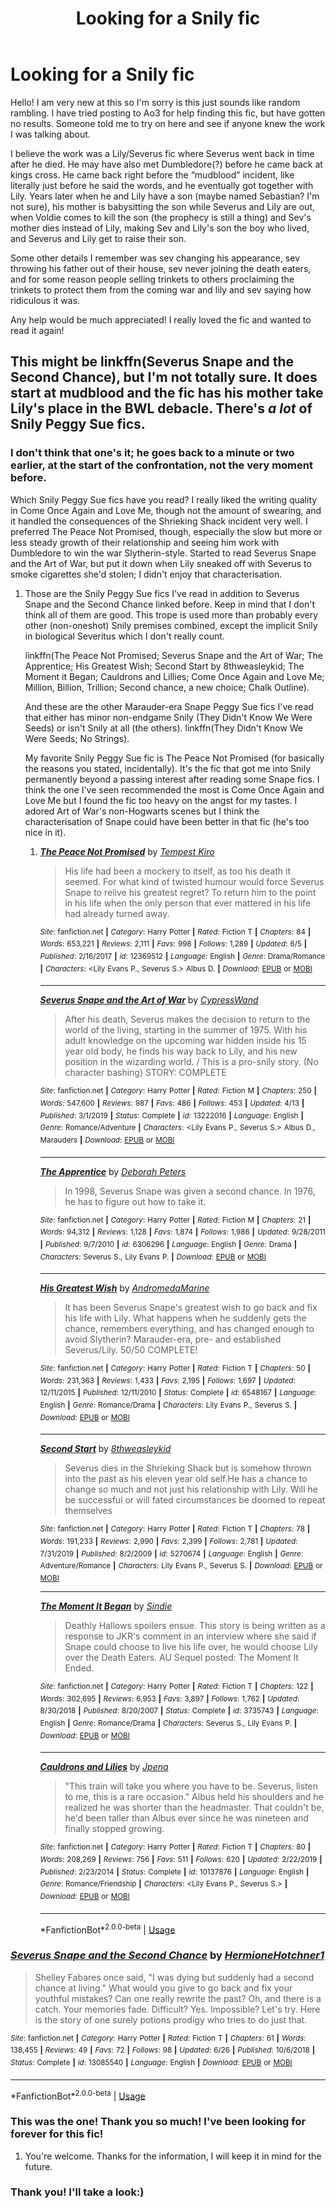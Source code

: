 #+TITLE: Looking for a Snily fic

* Looking for a Snily fic
:PROPERTIES:
:Author: Cas_gurl
:Score: 1
:DateUnix: 1593395570.0
:DateShort: 2020-Jun-29
:FlairText: What's That Fic?
:END:
Hello! I am very new at this so I'm sorry is this just sounds like random rambling. I have tried posting to Ao3 for help finding this fic, but have gotten no results. Someone told me to try on here and see if anyone knew the work I was talking about.

I believe the work was a Lily/Severus fic where Severus went back in time after he died. He may have also met Dumbledore(?) before he came back at kings cross. He came back right before the “mudblood” incident, like literally just before he said the words, and he eventually got together with Lily. Years later when he and Lily have a son (maybe named Sebastian? I'm not sure), his mother is babysitting the son while Severus and Lily are out, when Voldie comes to kill the son (the prophecy is still a thing) and Sev's mother dies instead of Lily, making Sev and Lily's son the boy who lived, and Severus and Lily get to raise their son.

Some other details I remember was sev changing his appearance, sev throwing his father out of their house, sev never joining the death eaters, and for some reason people selling trinkets to others proclaiming the trinkets to protect them from the coming war and lily and sev saying how ridiculous it was.

Any help would be much appreciated! I really loved the fic and wanted to read it again!


** This might be linkffn(Severus Snape and the Second Chance), but I'm not totally sure. It does start at mudblood and the fic has his mother take Lily's place in the BWL debacle. There's /a lot/ of Snily Peggy Sue fics.
:PROPERTIES:
:Author: Fredrik1994
:Score: 4
:DateUnix: 1593396488.0
:DateShort: 2020-Jun-29
:END:

*** I don't think that one's it; he goes back to a minute or two earlier, at the start of the confrontation, not the very moment before.

Which Snily Peggy Sue fics have you read? I really liked the writing quality in Come Once Again and Love Me, though not the amount of swearing, and it handled the consequences of the Shrieking Shack incident very well. I preferred The Peace Not Promised, though, especially the slow but more or less steady growth of their relationship and seeing him work with Dumbledore to win the war Slytherin-style. Started to read Severus Snape and the Art of War, but put it down when Lily sneaked off with Severus to smoke cigarettes she'd stolen; I didn't enjoy that characterisation.
:PROPERTIES:
:Author: thrawnca
:Score: 3
:DateUnix: 1593399748.0
:DateShort: 2020-Jun-29
:END:

**** Those are the Snily Peggy Sue fics I've read in addition to Severus Snape and the Second Chance linked before. Keep in mind that I don't think all of them are good. This trope is used more than probably every other (non-oneshot) Snily premises combined, except the implicit Snily in biological Severitus which I don't really count.

linkffn(The Peace Not Promised; Severus Snape and the Art of War; The Apprentice; His Greatest Wish; Second Start by 8thweasleykid; The Moment it Began; Cauldrons and Lillies; Come Once Again and Love Me; Million, Billion, Trillion; Second chance, a new choice; Chalk Outline).

And these are the other Marauder-era Snape Peggy Sue fics I've read that either has minor non-endgame Snily (They Didn't Know We Were Seeds) or isn't Snily at all (the others). linkffn(They Didn't Know We Were Seeds; No Strings).

My favorite Snily Peggy Sue fic is The Peace Not Promised (for basically the reasons you stated, incidentally). It's the fic that got me into Snily permanently beyond a passing interest after reading some Snape fics. I think the one I've seen recommended the most is Come Once Again and Love Me but I found the fic too heavy on the angst for my tastes. I adored Art of War's non-Hogwarts scenes but I think the characterisation of Snape could have been better in that fic (he's too nice in it).
:PROPERTIES:
:Author: Fredrik1994
:Score: 4
:DateUnix: 1593408255.0
:DateShort: 2020-Jun-29
:END:

***** [[https://www.fanfiction.net/s/12369512/1/][*/The Peace Not Promised/*]] by [[https://www.fanfiction.net/u/812247/Tempest-Kiro][/Tempest Kiro/]]

#+begin_quote
  His life had been a mockery to itself, as too his death it seemed. For what kind of twisted humour would force Severus Snape to relive his greatest regret? To return him to the point in his life when the only person that ever mattered in his life had already turned away.
#+end_quote

^{/Site/:} ^{fanfiction.net} ^{*|*} ^{/Category/:} ^{Harry} ^{Potter} ^{*|*} ^{/Rated/:} ^{Fiction} ^{T} ^{*|*} ^{/Chapters/:} ^{84} ^{*|*} ^{/Words/:} ^{653,221} ^{*|*} ^{/Reviews/:} ^{2,111} ^{*|*} ^{/Favs/:} ^{998} ^{*|*} ^{/Follows/:} ^{1,289} ^{*|*} ^{/Updated/:} ^{6/5} ^{*|*} ^{/Published/:} ^{2/16/2017} ^{*|*} ^{/id/:} ^{12369512} ^{*|*} ^{/Language/:} ^{English} ^{*|*} ^{/Genre/:} ^{Drama/Romance} ^{*|*} ^{/Characters/:} ^{<Lily} ^{Evans} ^{P.,} ^{Severus} ^{S.>} ^{Albus} ^{D.} ^{*|*} ^{/Download/:} ^{[[http://www.ff2ebook.com/old/ffn-bot/index.php?id=12369512&source=ff&filetype=epub][EPUB]]} ^{or} ^{[[http://www.ff2ebook.com/old/ffn-bot/index.php?id=12369512&source=ff&filetype=mobi][MOBI]]}

--------------

[[https://www.fanfiction.net/s/13222016/1/][*/Severus Snape and the Art of War/*]] by [[https://www.fanfiction.net/u/6460126/CypressWand][/CypressWand/]]

#+begin_quote
  After his death, Severus makes the decision to return to the world of the living, starting in the summer of 1975. With his adult knowledge on the upcoming war hidden inside his 15 year old body, he finds his way back to Lily, and his new position in the wizarding world. / This is a pro-snily story. (No character bashing) STORY: COMPLETE
#+end_quote

^{/Site/:} ^{fanfiction.net} ^{*|*} ^{/Category/:} ^{Harry} ^{Potter} ^{*|*} ^{/Rated/:} ^{Fiction} ^{M} ^{*|*} ^{/Chapters/:} ^{250} ^{*|*} ^{/Words/:} ^{547,600} ^{*|*} ^{/Reviews/:} ^{987} ^{*|*} ^{/Favs/:} ^{486} ^{*|*} ^{/Follows/:} ^{453} ^{*|*} ^{/Updated/:} ^{4/13} ^{*|*} ^{/Published/:} ^{3/1/2019} ^{*|*} ^{/Status/:} ^{Complete} ^{*|*} ^{/id/:} ^{13222016} ^{*|*} ^{/Language/:} ^{English} ^{*|*} ^{/Genre/:} ^{Romance/Adventure} ^{*|*} ^{/Characters/:} ^{<Lily} ^{Evans} ^{P.,} ^{Severus} ^{S.>} ^{Albus} ^{D.,} ^{Marauders} ^{*|*} ^{/Download/:} ^{[[http://www.ff2ebook.com/old/ffn-bot/index.php?id=13222016&source=ff&filetype=epub][EPUB]]} ^{or} ^{[[http://www.ff2ebook.com/old/ffn-bot/index.php?id=13222016&source=ff&filetype=mobi][MOBI]]}

--------------

[[https://www.fanfiction.net/s/6306296/1/][*/The Apprentice/*]] by [[https://www.fanfiction.net/u/376135/Deborah-Peters][/Deborah Peters/]]

#+begin_quote
  In 1998, Severus Snape was given a second chance. In 1976, he has to figure out how to take it.
#+end_quote

^{/Site/:} ^{fanfiction.net} ^{*|*} ^{/Category/:} ^{Harry} ^{Potter} ^{*|*} ^{/Rated/:} ^{Fiction} ^{M} ^{*|*} ^{/Chapters/:} ^{21} ^{*|*} ^{/Words/:} ^{94,312} ^{*|*} ^{/Reviews/:} ^{1,128} ^{*|*} ^{/Favs/:} ^{1,874} ^{*|*} ^{/Follows/:} ^{1,986} ^{*|*} ^{/Updated/:} ^{9/28/2011} ^{*|*} ^{/Published/:} ^{9/7/2010} ^{*|*} ^{/id/:} ^{6306296} ^{*|*} ^{/Language/:} ^{English} ^{*|*} ^{/Genre/:} ^{Drama} ^{*|*} ^{/Characters/:} ^{Severus} ^{S.,} ^{Lily} ^{Evans} ^{P.} ^{*|*} ^{/Download/:} ^{[[http://www.ff2ebook.com/old/ffn-bot/index.php?id=6306296&source=ff&filetype=epub][EPUB]]} ^{or} ^{[[http://www.ff2ebook.com/old/ffn-bot/index.php?id=6306296&source=ff&filetype=mobi][MOBI]]}

--------------

[[https://www.fanfiction.net/s/6548167/1/][*/His Greatest Wish/*]] by [[https://www.fanfiction.net/u/1605696/AndromedaMarine][/AndromedaMarine/]]

#+begin_quote
  It has been Severus Snape's greatest wish to go back and fix his life with Lily. What happens when he suddenly gets the chance, remembers everything, and has changed enough to avoid Slytherin? Marauder-era, pre- and established Severus/Lily. 50/50 COMPLETE!
#+end_quote

^{/Site/:} ^{fanfiction.net} ^{*|*} ^{/Category/:} ^{Harry} ^{Potter} ^{*|*} ^{/Rated/:} ^{Fiction} ^{T} ^{*|*} ^{/Chapters/:} ^{50} ^{*|*} ^{/Words/:} ^{231,363} ^{*|*} ^{/Reviews/:} ^{1,433} ^{*|*} ^{/Favs/:} ^{2,195} ^{*|*} ^{/Follows/:} ^{1,697} ^{*|*} ^{/Updated/:} ^{12/11/2015} ^{*|*} ^{/Published/:} ^{12/11/2010} ^{*|*} ^{/Status/:} ^{Complete} ^{*|*} ^{/id/:} ^{6548167} ^{*|*} ^{/Language/:} ^{English} ^{*|*} ^{/Genre/:} ^{Romance/Drama} ^{*|*} ^{/Characters/:} ^{Lily} ^{Evans} ^{P.,} ^{Severus} ^{S.} ^{*|*} ^{/Download/:} ^{[[http://www.ff2ebook.com/old/ffn-bot/index.php?id=6548167&source=ff&filetype=epub][EPUB]]} ^{or} ^{[[http://www.ff2ebook.com/old/ffn-bot/index.php?id=6548167&source=ff&filetype=mobi][MOBI]]}

--------------

[[https://www.fanfiction.net/s/5270674/1/][*/Second Start/*]] by [[https://www.fanfiction.net/u/1666976/8thweasleykid][/8thweasleykid/]]

#+begin_quote
  Severus dies in the Shrieking Shack but is somehow thrown into the past as his eleven year old self.He has a chance to change so much and not just his relationship with Lily. Will he be successful or will fated circumstances be doomed to repeat themselves
#+end_quote

^{/Site/:} ^{fanfiction.net} ^{*|*} ^{/Category/:} ^{Harry} ^{Potter} ^{*|*} ^{/Rated/:} ^{Fiction} ^{T} ^{*|*} ^{/Chapters/:} ^{78} ^{*|*} ^{/Words/:} ^{191,233} ^{*|*} ^{/Reviews/:} ^{2,990} ^{*|*} ^{/Favs/:} ^{2,399} ^{*|*} ^{/Follows/:} ^{2,781} ^{*|*} ^{/Updated/:} ^{7/31/2019} ^{*|*} ^{/Published/:} ^{8/2/2009} ^{*|*} ^{/id/:} ^{5270674} ^{*|*} ^{/Language/:} ^{English} ^{*|*} ^{/Genre/:} ^{Adventure/Romance} ^{*|*} ^{/Characters/:} ^{Lily} ^{Evans} ^{P.,} ^{Severus} ^{S.} ^{*|*} ^{/Download/:} ^{[[http://www.ff2ebook.com/old/ffn-bot/index.php?id=5270674&source=ff&filetype=epub][EPUB]]} ^{or} ^{[[http://www.ff2ebook.com/old/ffn-bot/index.php?id=5270674&source=ff&filetype=mobi][MOBI]]}

--------------

[[https://www.fanfiction.net/s/3735743/1/][*/The Moment It Began/*]] by [[https://www.fanfiction.net/u/46567/Sindie][/Sindie/]]

#+begin_quote
  Deathly Hallows spoilers ensue. This story is being written as a response to JKR's comment in an interview where she said if Snape could choose to live his life over, he would choose Lily over the Death Eaters. AU Sequel posted: The Moment It Ended.
#+end_quote

^{/Site/:} ^{fanfiction.net} ^{*|*} ^{/Category/:} ^{Harry} ^{Potter} ^{*|*} ^{/Rated/:} ^{Fiction} ^{T} ^{*|*} ^{/Chapters/:} ^{122} ^{*|*} ^{/Words/:} ^{302,695} ^{*|*} ^{/Reviews/:} ^{6,953} ^{*|*} ^{/Favs/:} ^{3,897} ^{*|*} ^{/Follows/:} ^{1,762} ^{*|*} ^{/Updated/:} ^{8/30/2018} ^{*|*} ^{/Published/:} ^{8/20/2007} ^{*|*} ^{/Status/:} ^{Complete} ^{*|*} ^{/id/:} ^{3735743} ^{*|*} ^{/Language/:} ^{English} ^{*|*} ^{/Genre/:} ^{Romance/Drama} ^{*|*} ^{/Characters/:} ^{Severus} ^{S.,} ^{Lily} ^{Evans} ^{P.} ^{*|*} ^{/Download/:} ^{[[http://www.ff2ebook.com/old/ffn-bot/index.php?id=3735743&source=ff&filetype=epub][EPUB]]} ^{or} ^{[[http://www.ff2ebook.com/old/ffn-bot/index.php?id=3735743&source=ff&filetype=mobi][MOBI]]}

--------------

[[https://www.fanfiction.net/s/10137876/1/][*/Cauldrons and Lilies/*]] by [[https://www.fanfiction.net/u/3460243/Jpena][/Jpena/]]

#+begin_quote
  "This train will take you where you have to be. Severus, listen to me, this is a rare occasion." Albus held his shoulders and he realized he was shorter than the headmaster. That couldn't be, he'd been taller than Albus ever since he was nineteen and finally stopped growing.
#+end_quote

^{/Site/:} ^{fanfiction.net} ^{*|*} ^{/Category/:} ^{Harry} ^{Potter} ^{*|*} ^{/Rated/:} ^{Fiction} ^{T} ^{*|*} ^{/Chapters/:} ^{80} ^{*|*} ^{/Words/:} ^{208,269} ^{*|*} ^{/Reviews/:} ^{756} ^{*|*} ^{/Favs/:} ^{511} ^{*|*} ^{/Follows/:} ^{620} ^{*|*} ^{/Updated/:} ^{2/22/2019} ^{*|*} ^{/Published/:} ^{2/23/2014} ^{*|*} ^{/Status/:} ^{Complete} ^{*|*} ^{/id/:} ^{10137876} ^{*|*} ^{/Language/:} ^{English} ^{*|*} ^{/Genre/:} ^{Romance/Friendship} ^{*|*} ^{/Characters/:} ^{<Lily} ^{Evans} ^{P.,} ^{Severus} ^{S.>} ^{*|*} ^{/Download/:} ^{[[http://www.ff2ebook.com/old/ffn-bot/index.php?id=10137876&source=ff&filetype=epub][EPUB]]} ^{or} ^{[[http://www.ff2ebook.com/old/ffn-bot/index.php?id=10137876&source=ff&filetype=mobi][MOBI]]}

--------------

*FanfictionBot*^{2.0.0-beta} | [[https://github.com/tusing/reddit-ffn-bot/wiki/Usage][Usage]]
:PROPERTIES:
:Author: FanfictionBot
:Score: 1
:DateUnix: 1593408364.0
:DateShort: 2020-Jun-29
:END:


*** [[https://www.fanfiction.net/s/13085540/1/][*/Severus Snape and the Second Chance/*]] by [[https://www.fanfiction.net/u/6724131/HermioneHotchner1][/HermioneHotchner1/]]

#+begin_quote
  Shelley Fabares once said, "I was dying but suddenly had a second chance at living." What would you give to go back and fix your youthful mistakes? Can one really rewrite the past? Oh, and there is a catch. Your memories fade. Difficult? Yes. Impossible? Let's try. Here is the story of one surely potions prodigy who tries to do just that.
#+end_quote

^{/Site/:} ^{fanfiction.net} ^{*|*} ^{/Category/:} ^{Harry} ^{Potter} ^{*|*} ^{/Rated/:} ^{Fiction} ^{T} ^{*|*} ^{/Chapters/:} ^{61} ^{*|*} ^{/Words/:} ^{138,455} ^{*|*} ^{/Reviews/:} ^{49} ^{*|*} ^{/Favs/:} ^{72} ^{*|*} ^{/Follows/:} ^{98} ^{*|*} ^{/Updated/:} ^{6/26} ^{*|*} ^{/Published/:} ^{10/6/2018} ^{*|*} ^{/Status/:} ^{Complete} ^{*|*} ^{/id/:} ^{13085540} ^{*|*} ^{/Language/:} ^{English} ^{*|*} ^{/Download/:} ^{[[http://www.ff2ebook.com/old/ffn-bot/index.php?id=13085540&source=ff&filetype=epub][EPUB]]} ^{or} ^{[[http://www.ff2ebook.com/old/ffn-bot/index.php?id=13085540&source=ff&filetype=mobi][MOBI]]}

--------------

*FanfictionBot*^{2.0.0-beta} | [[https://github.com/tusing/reddit-ffn-bot/wiki/Usage][Usage]]
:PROPERTIES:
:Author: FanfictionBot
:Score: 2
:DateUnix: 1593396505.0
:DateShort: 2020-Jun-29
:END:


*** This was the one! Thank you so much! I've been looking for forever for this fic!
:PROPERTIES:
:Author: Cas_gurl
:Score: 2
:DateUnix: 1593489178.0
:DateShort: 2020-Jun-30
:END:

**** You're welcome. Thanks for the information, I will keep it in mind for the future.
:PROPERTIES:
:Author: Fredrik1994
:Score: 2
:DateUnix: 1593490708.0
:DateShort: 2020-Jun-30
:END:


*** Thank you! I'll take a look:)
:PROPERTIES:
:Author: Cas_gurl
:Score: 1
:DateUnix: 1593397786.0
:DateShort: 2020-Jun-29
:END:
